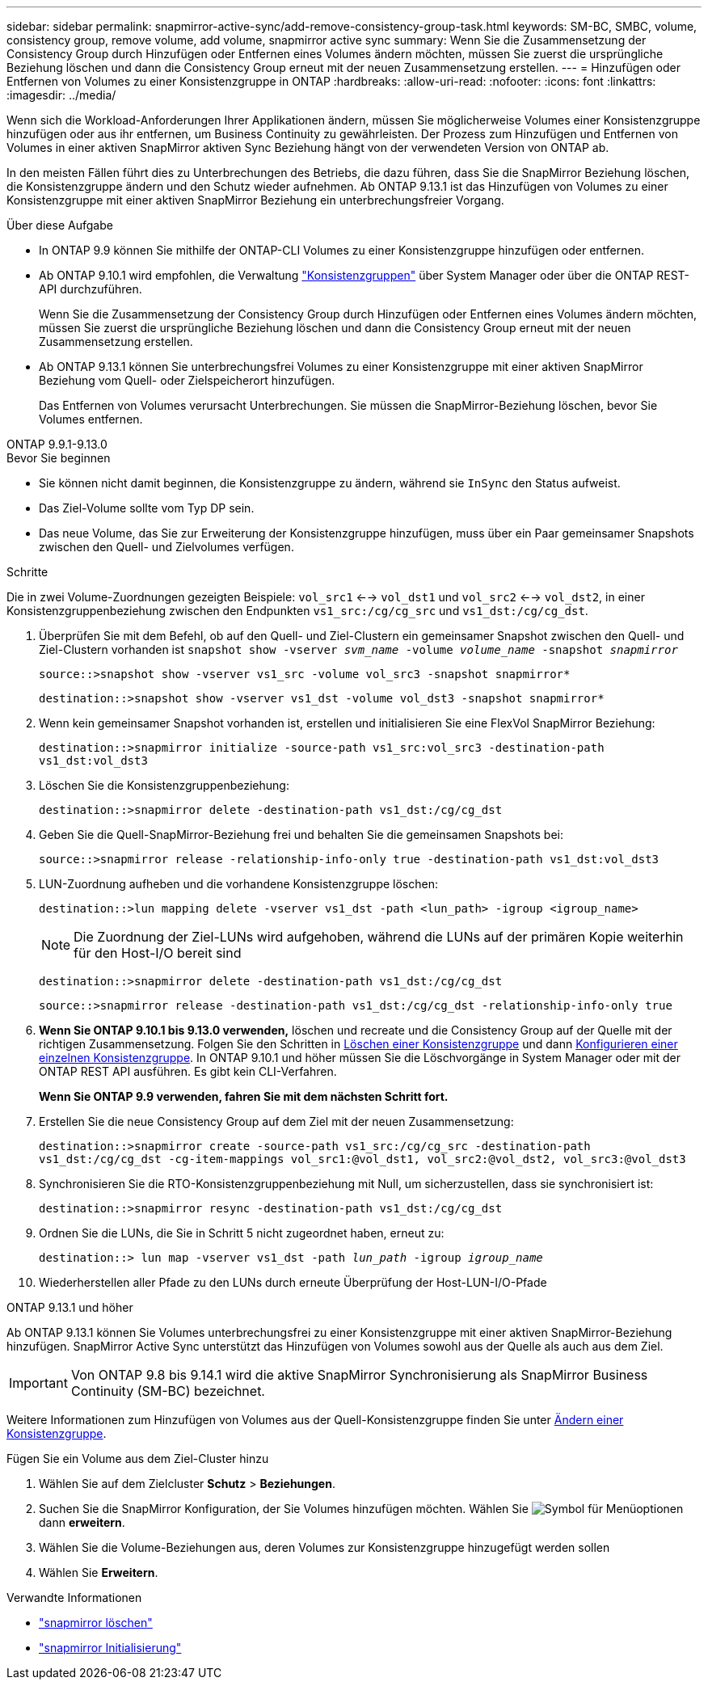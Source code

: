 ---
sidebar: sidebar 
permalink: snapmirror-active-sync/add-remove-consistency-group-task.html 
keywords: SM-BC, SMBC, volume, consistency group, remove volume, add volume, snapmirror active sync 
summary: Wenn Sie die Zusammensetzung der Consistency Group durch Hinzufügen oder Entfernen eines Volumes ändern möchten, müssen Sie zuerst die ursprüngliche Beziehung löschen und dann die Consistency Group erneut mit der neuen Zusammensetzung erstellen. 
---
= Hinzufügen oder Entfernen von Volumes zu einer Konsistenzgruppe in ONTAP
:hardbreaks:
:allow-uri-read: 
:nofooter: 
:icons: font
:linkattrs: 
:imagesdir: ../media/


[role="lead"]
Wenn sich die Workload-Anforderungen Ihrer Applikationen ändern, müssen Sie möglicherweise Volumes einer Konsistenzgruppe hinzufügen oder aus ihr entfernen, um Business Continuity zu gewährleisten. Der Prozess zum Hinzufügen und Entfernen von Volumes in einer aktiven SnapMirror aktiven Sync Beziehung hängt von der verwendeten Version von ONTAP ab.

In den meisten Fällen führt dies zu Unterbrechungen des Betriebs, die dazu führen, dass Sie die SnapMirror Beziehung löschen, die Konsistenzgruppe ändern und den Schutz wieder aufnehmen. Ab ONTAP 9.13.1 ist das Hinzufügen von Volumes zu einer Konsistenzgruppe mit einer aktiven SnapMirror Beziehung ein unterbrechungsfreier Vorgang.

.Über diese Aufgabe
* In ONTAP 9.9 können Sie mithilfe der ONTAP-CLI Volumes zu einer Konsistenzgruppe hinzufügen oder entfernen.
* Ab ONTAP 9.10.1 wird empfohlen, die Verwaltung link:../consistency-groups/index.html["Konsistenzgruppen"] über System Manager oder über die ONTAP REST-API durchzuführen.
+
Wenn Sie die Zusammensetzung der Consistency Group durch Hinzufügen oder Entfernen eines Volumes ändern möchten, müssen Sie zuerst die ursprüngliche Beziehung löschen und dann die Consistency Group erneut mit der neuen Zusammensetzung erstellen.

* Ab ONTAP 9.13.1 können Sie unterbrechungsfrei Volumes zu einer Konsistenzgruppe mit einer aktiven SnapMirror Beziehung vom Quell- oder Zielspeicherort hinzufügen.
+
Das Entfernen von Volumes verursacht Unterbrechungen. Sie müssen die SnapMirror-Beziehung löschen, bevor Sie Volumes entfernen.



[role="tabbed-block"]
====
.ONTAP 9.9.1-9.13.0
--
.Bevor Sie beginnen
* Sie können nicht damit beginnen, die Konsistenzgruppe zu ändern, während sie `InSync` den Status aufweist.
* Das Ziel-Volume sollte vom Typ DP sein.
* Das neue Volume, das Sie zur Erweiterung der Konsistenzgruppe hinzufügen, muss über ein Paar gemeinsamer Snapshots zwischen den Quell- und Zielvolumes verfügen.


.Schritte
Die in zwei Volume-Zuordnungen gezeigten Beispiele: `vol_src1` <--> `vol_dst1` und `vol_src2` <--> `vol_dst2`, in einer Konsistenzgruppenbeziehung zwischen den Endpunkten `vs1_src:/cg/cg_src` und `vs1_dst:/cg/cg_dst`.

. Überprüfen Sie mit dem Befehl, ob auf den Quell- und Ziel-Clustern ein gemeinsamer Snapshot zwischen den Quell- und Ziel-Clustern vorhanden ist `snapshot show -vserver _svm_name_ -volume _volume_name_ -snapshot _snapmirror_`
+
`source::>snapshot show -vserver vs1_src -volume vol_src3 -snapshot snapmirror*`

+
`destination::>snapshot show -vserver vs1_dst -volume vol_dst3 -snapshot snapmirror*`

. Wenn kein gemeinsamer Snapshot vorhanden ist, erstellen und initialisieren Sie eine FlexVol SnapMirror Beziehung:
+
`destination::>snapmirror initialize -source-path vs1_src:vol_src3 -destination-path vs1_dst:vol_dst3`

. Löschen Sie die Konsistenzgruppenbeziehung:
+
`destination::>snapmirror delete -destination-path vs1_dst:/cg/cg_dst`

. Geben Sie die Quell-SnapMirror-Beziehung frei und behalten Sie die gemeinsamen Snapshots bei:
+
`source::>snapmirror release -relationship-info-only true -destination-path vs1_dst:vol_dst3`

. LUN-Zuordnung aufheben und die vorhandene Konsistenzgruppe löschen:
+
`destination::>lun mapping delete -vserver vs1_dst -path <lun_path> -igroup <igroup_name>`

+

NOTE: Die Zuordnung der Ziel-LUNs wird aufgehoben, während die LUNs auf der primären Kopie weiterhin für den Host-I/O bereit sind

+
`destination::>snapmirror delete -destination-path vs1_dst:/cg/cg_dst`

+
`source::>snapmirror release -destination-path vs1_dst:/cg/cg_dst -relationship-info-only true`

. **Wenn Sie ONTAP 9.10.1 bis 9.13.0 verwenden,** löschen und recreate und die Consistency Group auf der Quelle mit der richtigen Zusammensetzung. Folgen Sie den Schritten in xref:../consistency-groups/delete-task.html[Löschen einer Konsistenzgruppe] und dann xref:../consistency-groups/configure-task.html[Konfigurieren einer einzelnen Konsistenzgruppe]. In ONTAP 9.10.1 und höher müssen Sie die Löschvorgänge in System Manager oder mit der ONTAP REST API ausführen. Es gibt kein CLI-Verfahren.
+
**Wenn Sie ONTAP 9.9 verwenden, fahren Sie mit dem nächsten Schritt fort.**

. Erstellen Sie die neue Consistency Group auf dem Ziel mit der neuen Zusammensetzung:
+
`destination::>snapmirror create -source-path vs1_src:/cg/cg_src -destination-path vs1_dst:/cg/cg_dst -cg-item-mappings vol_src1:@vol_dst1, vol_src2:@vol_dst2, vol_src3:@vol_dst3`

. Synchronisieren Sie die RTO-Konsistenzgruppenbeziehung mit Null, um sicherzustellen, dass sie synchronisiert ist:
+
`destination::>snapmirror resync -destination-path vs1_dst:/cg/cg_dst`

. Ordnen Sie die LUNs, die Sie in Schritt 5 nicht zugeordnet haben, erneut zu:
+
`destination::> lun map -vserver vs1_dst -path _lun_path_ -igroup _igroup_name_`

. Wiederherstellen aller Pfade zu den LUNs durch erneute Überprüfung der Host-LUN-I/O-Pfade


--
.ONTAP 9.13.1 und höher
--
Ab ONTAP 9.13.1 können Sie Volumes unterbrechungsfrei zu einer Konsistenzgruppe mit einer aktiven SnapMirror-Beziehung hinzufügen. SnapMirror Active Sync unterstützt das Hinzufügen von Volumes sowohl aus der Quelle als auch aus dem Ziel.


IMPORTANT: Von ONTAP 9.8 bis 9.14.1 wird die aktive SnapMirror Synchronisierung als SnapMirror Business Continuity (SM-BC) bezeichnet.

Weitere Informationen zum Hinzufügen von Volumes aus der Quell-Konsistenzgruppe finden Sie unter xref:../consistency-groups/modify-task.html[Ändern einer Konsistenzgruppe].

.Fügen Sie ein Volume aus dem Ziel-Cluster hinzu
. Wählen Sie auf dem Zielcluster **Schutz** > **Beziehungen**.
. Suchen Sie die SnapMirror Konfiguration, der Sie Volumes hinzufügen möchten. Wählen Sie image:icon_kabob.gif["Symbol für Menüoptionen"] dann **erweitern**.
. Wählen Sie die Volume-Beziehungen aus, deren Volumes zur Konsistenzgruppe hinzugefügt werden sollen
. Wählen Sie **Erweitern**.


--
====
.Verwandte Informationen
* link:https://docs.netapp.com/us-en/ontap-cli/snapmirror-delete.html["snapmirror löschen"^]
* link:https://docs.netapp.com/us-en/ontap-cli/snapmirror-initialize.html["snapmirror Initialisierung"^]

